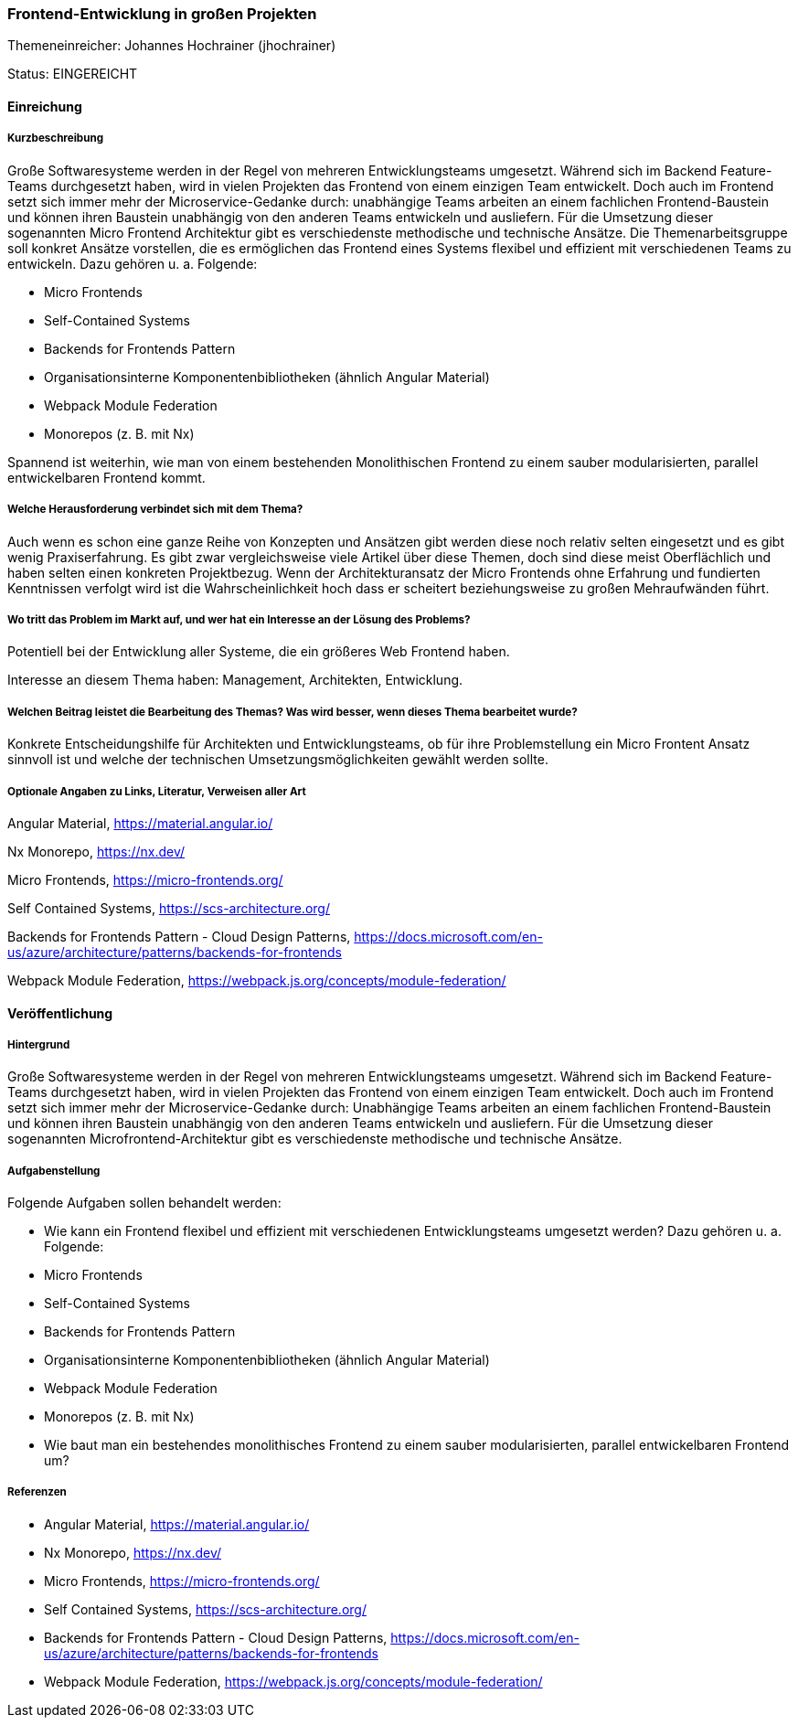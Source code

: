 // tag::DE[]
=== Frontend-Entwicklung in großen Projekten
Themeneinreicher: Johannes Hochrainer (jhochrainer) 

Status: EINGEREICHT

==== Einreichung
===== Kurzbeschreibung

Große Softwaresysteme werden in der Regel von mehreren Entwicklungsteams umgesetzt. Während sich im Backend Feature-Teams durchgesetzt haben, wird in vielen Projekten das Frontend von einem einzigen Team entwickelt. Doch auch im Frontend setzt sich immer mehr der Microservice-Gedanke durch: unabhängige Teams arbeiten an einem fachlichen Frontend-Baustein und können ihren Baustein unabhängig von den anderen Teams entwickeln und ausliefern. Für die Umsetzung dieser sogenannten Micro Frontend Architektur gibt es verschiedenste methodische und technische Ansätze. Die Themenarbeitsgruppe soll konkret Ansätze vorstellen, die es ermöglichen das Frontend eines Systems flexibel und effizient mit verschiedenen Teams zu entwickeln. Dazu gehören u. a. Folgende:

- Micro Frontends
- Self-Contained Systems
- Backends for Frontends Pattern
- Organisationsinterne Komponentenbibliotheken (ähnlich Angular Material)
- Webpack Module Federation
- Monorepos (z. B. mit Nx)

Spannend ist weiterhin, wie man von einem bestehenden Monolithischen Frontend zu einem sauber modularisierten, parallel entwickelbaren Frontend kommt.

===== Welche Herausforderung verbindet sich mit dem Thema?

Auch wenn es schon eine ganze Reihe von Konzepten und Ansätzen gibt werden diese noch relativ selten eingesetzt und es gibt wenig Praxiserfahrung. Es gibt zwar vergleichsweise viele Artikel über diese Themen, doch sind diese meist Oberflächlich und haben selten einen konkreten Projektbezug. Wenn der Architekturansatz der Micro Frontends ohne Erfahrung und fundierten Kenntnissen verfolgt wird ist die Wahrscheinlichkeit hoch dass er scheitert beziehungsweise zu großen Mehraufwänden führt.

===== Wo tritt das Problem im Markt auf, und wer hat ein Interesse an der Lösung des Problems?

Potentiell bei der Entwicklung aller Systeme, die ein größeres Web Frontend haben.

Interesse an diesem Thema haben: Management, Architekten, Entwicklung.

===== Welchen Beitrag leistet die Bearbeitung des Themas? Was wird besser, wenn dieses Thema bearbeitet wurde?

Konkrete Entscheidungshilfe für Architekten und Entwicklungsteams, ob für ihre Problemstellung ein Micro Frontent Ansatz sinnvoll ist und welche der technischen Umsetzungsmöglichkeiten gewählt werden sollte.

===== Optionale Angaben zu Links, Literatur, Verweisen aller Art

Angular Material, https://material.angular.io/

Nx Monorepo, https://nx.dev/

Micro Frontends, https://micro-frontends.org/

Self Contained Systems, https://scs-architecture.org/

Backends for Frontends Pattern - Cloud Design Patterns, https://docs.microsoft.com/en-us/azure/architecture/patterns/backends-for-frontends

Webpack Module Federation, https://webpack.js.org/concepts/module-federation/


==== Veröffentlichung
===== Hintergrund
Große Softwaresysteme werden in der Regel von mehreren Entwicklungsteams umgesetzt. Während sich im Backend Feature-Teams durchgesetzt haben, wird in vielen Projekten das Frontend von einem einzigen Team entwickelt. Doch auch im Frontend setzt sich immer mehr der Microservice-Gedanke durch: Unabhängige Teams arbeiten an einem fachlichen Frontend-Baustein und können ihren Baustein unabhängig von den anderen Teams entwickeln und ausliefern. Für die Umsetzung dieser sogenannten Microfrontend-Architektur gibt es verschiedenste methodische und technische Ansätze.

===== Aufgabenstellung
Folgende Aufgaben sollen behandelt werden:

- Wie kann ein Frontend flexibel und effizient mit verschiedenen Entwicklungsteams umgesetzt werden? Dazu gehören u. a. Folgende:
  - Micro Frontends
  - Self-Contained Systems
  - Backends for Frontends Pattern
  - Organisationsinterne Komponentenbibliotheken (ähnlich Angular Material)
  - Webpack Module Federation
  - Monorepos (z. B. mit Nx)
- Wie baut man ein bestehendes monolithisches Frontend zu einem sauber modularisierten, parallel entwickelbaren Frontend um?

===== Referenzen
- Angular Material, https://material.angular.io/
- Nx Monorepo, https://nx.dev/
- Micro Frontends, https://micro-frontends.org/
- Self Contained Systems, https://scs-architecture.org/
- Backends for Frontends Pattern - Cloud Design Patterns, https://docs.microsoft.com/en-us/azure/architecture/patterns/backends-for-frontends
- Webpack Module Federation, https://webpack.js.org/concepts/module-federation/
